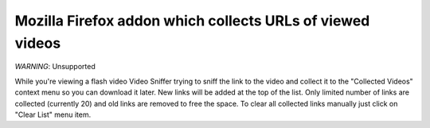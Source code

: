 Mozilla Firefox addon which collects URLs of viewed videos
==========================================================

*WARNING*: Unsupported

While you're viewing a flash video Video Sniffer trying to sniff the link to
the video and collect it to the "Collected Videos" context menu so you can
download it later. New links will be added at the top of the list. Only limited
number of links are collected (currently 20) and old links are removed to free
the space. To clear all collected links manually just click on "Clear List"
menu item.
